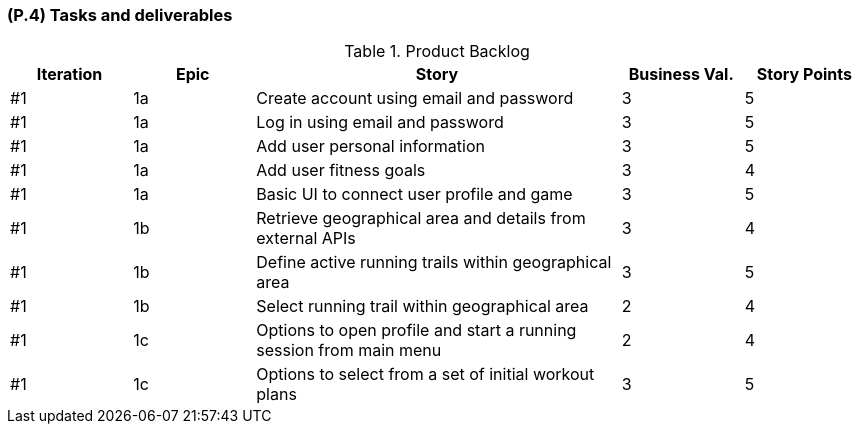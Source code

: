 [#p4,reftext=P.4]
=== (P.4) Tasks and deliverables

ifdef::env-draft[]
TIP: _**This is the core of the Project book**. It details the individual tasks listed under <<p3>> and their expected outcomes. It define the project's main activities and the results they must produce, associated with the milestone dates defined in <<p3>>._  <<BM22>>
endif::[]

.Product Backlog
[cols="^1,^1,3,^1,^1"]
|===
| Iteration | Epic |  Story | Business Val. | Story Points 

| #1 | 1a |  Create account using email and password	| 3	| 5
| #1 | 1a |  Log in using email and password |	3	| 5
| #1 | 1a |  Add user personal information	| 3	| 5
| #1 | 1a | Add user fitness goals | 3 | 4
| #1 | 1a | Basic UI to connect user profile and game | 3 | 5
| #1 | 1b | Retrieve geographical area and details from external APIs | 3 | 4
| #1 | 1b | Define active running trails within geographical area | 3 | 5
| #1 | 1b | Select running trail within geographical area | 2 | 4
| #1 | 1c | Options to open profile and start a running session from main menu | 2 | 4
| #1 | 1c | Options to select from a set of initial workout plans | 3 | 5

|===